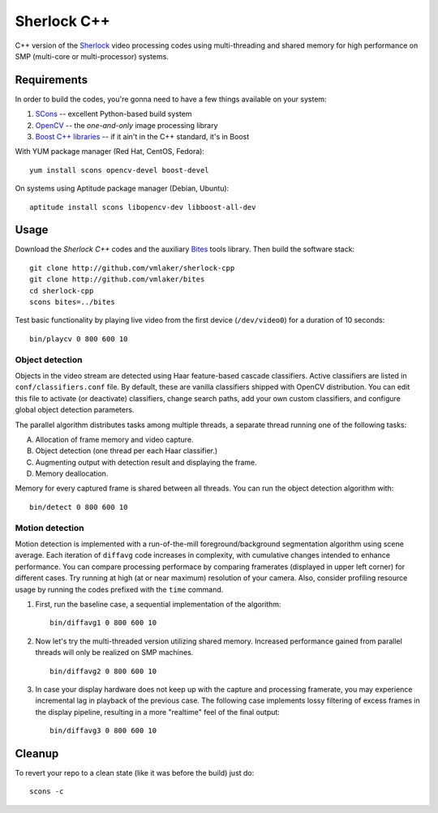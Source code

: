 Sherlock C++
============

C++ version of the `Sherlock <http://github.com/vmlaker/sherlock>`_
video processing codes using multi-threading and shared memory
for high performance on SMP (multi-core or multi-processor) systems.

Requirements
------------

In order to build the codes, you're gonna need
to have a few things available on your system:

1. `SCons <http://www.scons.org>`_ -- excellent Python-based build system
2. `OpenCV <http://www.opencv.org>`_ -- the *one-and-only* image processing library
3. `Boost C++ libraries <http://www.boost.org>`_ -- if it ain't in the C++ standard, it's in Boost

With YUM package manager (Red Hat, CentOS, Fedora):
::
   
   yum install scons opencv-devel boost-devel

On systems using Aptitude package manager (Debian, Ubuntu):
::

   aptitude install scons libopencv-dev libboost-all-dev

Usage
-----

Download the *Sherlock C++* codes and
the auxiliary `Bites <http://vmlaker.github.io/bites>`_ tools library.
Then build the software stack:
::

   git clone http://github.com/vmlaker/sherlock-cpp
   git clone http://github.com/vmlaker/bites
   cd sherlock-cpp
   scons bites=../bites

Test basic functionality by playing live video from
the first device (``/dev/video0``) for a duration of 10 seconds:
::

   bin/playcv 0 800 600 10

Object detection
................

Objects in the video stream are detected using Haar feature-based 
cascade classifiers. Active classifiers are listed in
``conf/classifiers.conf`` file. By default, these are 
vanilla classifiers shipped with OpenCV distribution.
You can edit this file to activate (or deactivate) classifiers,
change search paths, add your own custom classifiers,
and configure global object detection parameters.

The parallel algorithm distributes tasks among multiple
threads, a separate thread running one of the following tasks:

A) Allocation of frame memory and video capture.
B) Object detection (one thread per each Haar classifier.)
C) Augmenting output with detection result and displaying the frame.   
D) Memory deallocation.

Memory for every captured frame is shared between all threads.
You can run the object detection algorithm with:
::
   
   bin/detect 0 800 600 10

Motion detection
................

Motion detection is implemented with a run-of-the-mill
foreground/background segmentation algorithm using scene average.
Each iteration of ``diffavg`` code increases in complexity, 
with cumulative changes intended to enhance performance. 
You can compare processing performace by comparing framerates 
(displayed in upper left corner) for different cases.
Try running at high (at or near maximum) resolution of your camera. 
Also, consider profiling resource usage by running the codes
prefixed with the ``time`` command.

1. First, run the baseline case, a sequential implementation
   of the algorithm:
   ::

      bin/diffavg1 0 800 600 10

2. Now let's try the multi-threaded version utilizing shared memory.
   Increased performance gained from parallel threads
   will only be realized on SMP machines.
   ::

      bin/diffavg2 0 800 600 10

3. In case your display hardware does not keep up with the capture
   and processing framerate, you may experience incremental lag
   in playback of the previous case. The following case implements
   lossy filtering of excess frames in the display pipeline, resulting in
   a more "realtime" feel of the final output:
   ::

      bin/diffavg3 0 800 600 10

Cleanup
-------

To revert your repo to a clean state 
(like it was before the build) just do:
::

   scons -c
